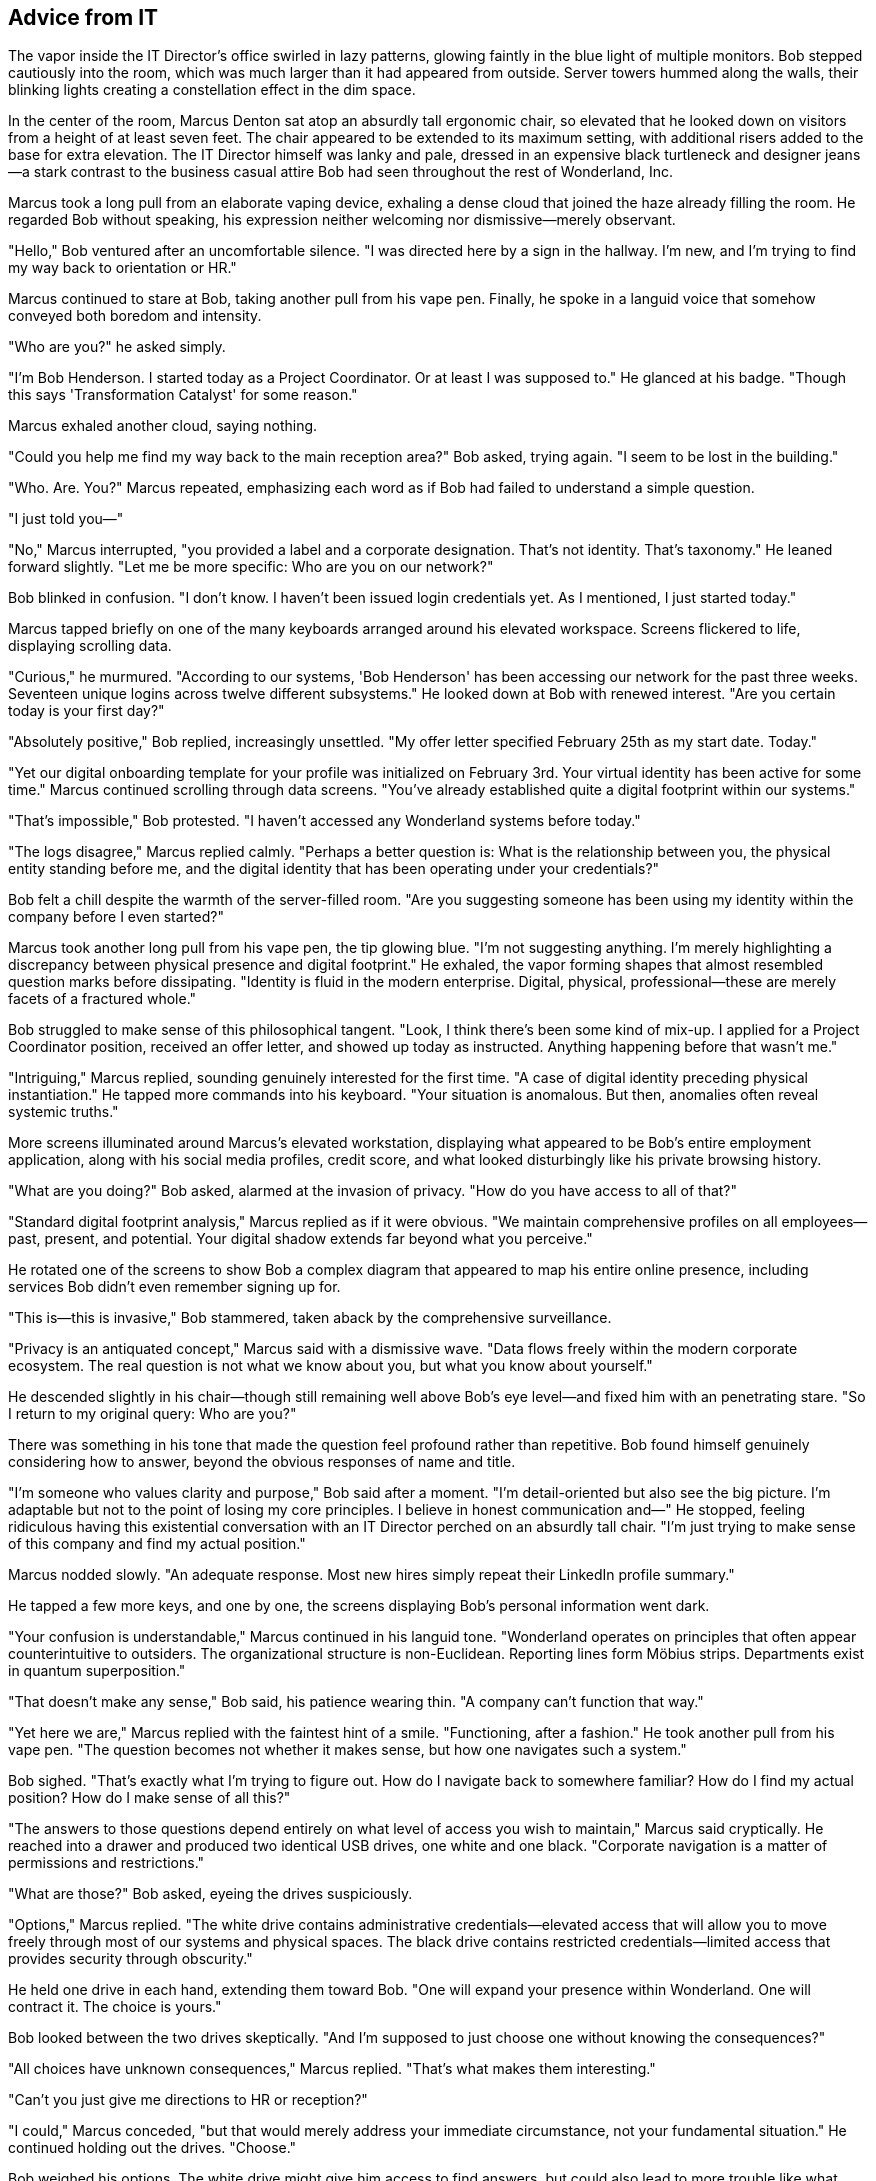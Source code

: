 == Advice from IT

The vapor inside the IT Director's office swirled in lazy patterns, glowing faintly in the blue light of multiple monitors. Bob stepped cautiously into the room, which was much larger than it had appeared from outside. Server towers hummed along the walls, their blinking lights creating a constellation effect in the dim space.

In the center of the room, Marcus Denton sat atop an absurdly tall ergonomic chair, so elevated that he looked down on visitors from a height of at least seven feet. The chair appeared to be extended to its maximum setting, with additional risers added to the base for extra elevation. The IT Director himself was lanky and pale, dressed in an expensive black turtleneck and designer jeans—a stark contrast to the business casual attire Bob had seen throughout the rest of Wonderland, Inc.

Marcus took a long pull from an elaborate vaping device, exhaling a dense cloud that joined the haze already filling the room. He regarded Bob without speaking, his expression neither welcoming nor dismissive—merely observant.

"Hello," Bob ventured after an uncomfortable silence. "I was directed here by a sign in the hallway. I'm new, and I'm trying to find my way back to orientation or HR."

Marcus continued to stare at Bob, taking another pull from his vape pen. Finally, he spoke in a languid voice that somehow conveyed both boredom and intensity.

"Who are you?" he asked simply.

"I'm Bob Henderson. I started today as a Project Coordinator. Or at least I was supposed to." He glanced at his badge. "Though this says 'Transformation Catalyst' for some reason."

Marcus exhaled another cloud, saying nothing.

"Could you help me find my way back to the main reception area?" Bob asked, trying again. "I seem to be lost in the building."

"Who. Are. You?" Marcus repeated, emphasizing each word as if Bob had failed to understand a simple question.

"I just told you—"

"No," Marcus interrupted, "you provided a label and a corporate designation. That's not identity. That's taxonomy." He leaned forward slightly. "Let me be more specific: Who are you on our network?"

Bob blinked in confusion. "I don't know. I haven't been issued login credentials yet. As I mentioned, I just started today."

Marcus tapped briefly on one of the many keyboards arranged around his elevated workspace. Screens flickered to life, displaying scrolling data.

"Curious," he murmured. "According to our systems, 'Bob Henderson' has been accessing our network for the past three weeks. Seventeen unique logins across twelve different subsystems." He looked down at Bob with renewed interest. "Are you certain today is your first day?"

"Absolutely positive," Bob replied, increasingly unsettled. "My offer letter specified February 25th as my start date. Today."

"Yet our digital onboarding template for your profile was initialized on February 3rd. Your virtual identity has been active for some time." Marcus continued scrolling through data screens. "You've already established quite a digital footprint within our systems."

"That's impossible," Bob protested. "I haven't accessed any Wonderland systems before today."

"The logs disagree," Marcus replied calmly. "Perhaps a better question is: What is the relationship between you, the physical entity standing before me, and the digital identity that has been operating under your credentials?"

Bob felt a chill despite the warmth of the server-filled room. "Are you suggesting someone has been using my identity within the company before I even started?"

Marcus took another long pull from his vape pen, the tip glowing blue. "I'm not suggesting anything. I'm merely highlighting a discrepancy between physical presence and digital footprint." He exhaled, the vapor forming shapes that almost resembled question marks before dissipating. "Identity is fluid in the modern enterprise. Digital, physical, professional—these are merely facets of a fractured whole."

Bob struggled to make sense of this philosophical tangent. "Look, I think there's been some kind of mix-up. I applied for a Project Coordinator position, received an offer letter, and showed up today as instructed. Anything happening before that wasn't me."

"Intriguing," Marcus replied, sounding genuinely interested for the first time. "A case of digital identity preceding physical instantiation." He tapped more commands into his keyboard. "Your situation is anomalous. But then, anomalies often reveal systemic truths."

More screens illuminated around Marcus's elevated workstation, displaying what appeared to be Bob's entire employment application, along with his social media profiles, credit score, and what looked disturbingly like his private browsing history.

"What are you doing?" Bob asked, alarmed at the invasion of privacy. "How do you have access to all of that?"

"Standard digital footprint analysis," Marcus replied as if it were obvious. "We maintain comprehensive profiles on all employees—past, present, and potential. Your digital shadow extends far beyond what you perceive."

He rotated one of the screens to show Bob a complex diagram that appeared to map his entire online presence, including services Bob didn't even remember signing up for.

"This is—this is invasive," Bob stammered, taken aback by the comprehensive surveillance.

"Privacy is an antiquated concept," Marcus said with a dismissive wave. "Data flows freely within the modern corporate ecosystem. The real question is not what we know about you, but what you know about yourself."

He descended slightly in his chair—though still remaining well above Bob's eye level—and fixed him with an penetrating stare. "So I return to my original query: Who are you?"

There was something in his tone that made the question feel profound rather than repetitive. Bob found himself genuinely considering how to answer, beyond the obvious responses of name and title.

"I'm someone who values clarity and purpose," Bob said after a moment. "I'm detail-oriented but also see the big picture. I'm adaptable but not to the point of losing my core principles. I believe in honest communication and—" He stopped, feeling ridiculous having this existential conversation with an IT Director perched on an absurdly tall chair. "I'm just trying to make sense of this company and find my actual position."

Marcus nodded slowly. "An adequate response. Most new hires simply repeat their LinkedIn profile summary."

He tapped a few more keys, and one by one, the screens displaying Bob's personal information went dark.

"Your confusion is understandable," Marcus continued in his languid tone. "Wonderland operates on principles that often appear counterintuitive to outsiders. The organizational structure is non-Euclidean. Reporting lines form Möbius strips. Departments exist in quantum superposition."

"That doesn't make any sense," Bob said, his patience wearing thin. "A company can't function that way."

"Yet here we are," Marcus replied with the faintest hint of a smile. "Functioning, after a fashion." He took another pull from his vape pen. "The question becomes not whether it makes sense, but how one navigates such a system."

Bob sighed. "That's exactly what I'm trying to figure out. How do I navigate back to somewhere familiar? How do I find my actual position? How do I make sense of all this?"

"The answers to those questions depend entirely on what level of access you wish to maintain," Marcus said cryptically. He reached into a drawer and produced two identical USB drives, one white and one black. "Corporate navigation is a matter of permissions and restrictions."

"What are those?" Bob asked, eyeing the drives suspiciously.

"Options," Marcus replied. "The white drive contains administrative credentials—elevated access that will allow you to move freely through most of our systems and physical spaces. The black drive contains restricted credentials—limited access that provides security through obscurity."

He held one drive in each hand, extending them toward Bob. "One will expand your presence within Wonderland. One will contract it. The choice is yours."

Bob looked between the two drives skeptically. "And I'm supposed to just choose one without knowing the consequences?"

"All choices have unknown consequences," Marcus replied. "That's what makes them interesting."

"Can't you just give me directions to HR or reception?"

"I could," Marcus conceded, "but that would merely address your immediate circumstance, not your fundamental situation." He continued holding out the drives. "Choose."

Bob weighed his options. The white drive might give him access to find answers, but could also lead to more trouble like what happened with Bill's computer. The black drive sounded limiting, but might keep him out of further chaos until he could make sense of things.

After a moment's hesitation, he reached for the black drive.

Marcus raised an eyebrow. "Interesting. Most choose expanded access without consideration of the responsibilities it entails." He withdrew the white drive and handed Bob the black one. "A choice that reflects caution rather than ambition. Noted."

Bob pocketed the USB drive. "Now will you please tell me how to get back to reception or HR?"

"That information is no longer relevant to your trajectory," Marcus said, returning to his full height on the elevated chair. "Your selection has determined your path forward."

"What does that mean?" Bob asked, frustration evident in his voice.

"It means," Marcus explained while typing commands into his system, "that you have chosen a path of observation rather than intervention. The restricted credentials will guide you accordingly."

A door on the far side of the office, which Bob hadn't noticed before, slid open with a soft hiss.

"That exit will lead you to your next destination," Marcus said, already turning his attention back to his screens. "One piece of advice before you depart: in Wonderland, the distinction between advancing and retreating is often illusory. Sometimes to go up, one must first go down. Sometimes to grow larger, one must first become smaller."

"That's not advice," Bob protested. "That's a riddle."

"Is there a difference?" Marcus asked without looking up.

Bob could see that further conversation would be futile. He moved toward the open door, USB drive clutched in his hand.

"One last question," Marcus called as Bob reached the threshold. "What is your primary function at Wonderland?"

Bob turned back with a frown. "According to my offer letter, project coordination."

"No," Marcus shook his head. "According to your digital footprint analysis and algorithmic role alignment, your primary function appears to be pattern recognition and systemic anomaly identification."

"I don't know what that means," Bob admitted.

Marcus gazed down at him thoughtfully. "It means you see inconsistencies that others have learned to ignore. An unusual quality at Wonderland—both valuable and dangerous." He made a dismissive gesture. "You may proceed."

With no better options, Bob stepped through the doorway, which closed silently behind him. He found himself in yet another corridor, but this one was different—brighter, more modern, with clear directional signs on the walls.

Bob examined the USB drive in his hand, wondering what restricted access would actually mean for his journey through Wonderland, Inc. He located a nearby computer terminal mounted on the wall and, after a moment's hesitation, inserted the drive.

The screen immediately displayed a map of his current location with a highlighted path. According to the map, he was now on the opposite side of the building from where he had started, in an area labeled "Product Development & Implementation."

Bob removed the drive and pocketed it, somewhat relieved to finally have some clarity about his location. Following the indicated path, he moved through the corridor with growing confidence. The signs and directions were straightforward, the architecture normal. Perhaps he had finally reached a more sensible part of the company.

As he turned a corner, Bob came upon a door labeled "Product Management Suite." From inside, he could hear raised voices—someone was clearly being berated in harsh tones. Bob hesitated, not wanting to walk into another uncomfortable situation, but the mapped path led directly through this department.

Taking a deep breath, he pushed open the door and stepped into what would prove to be his strangest encounter yet at Wonderland, Inc.
